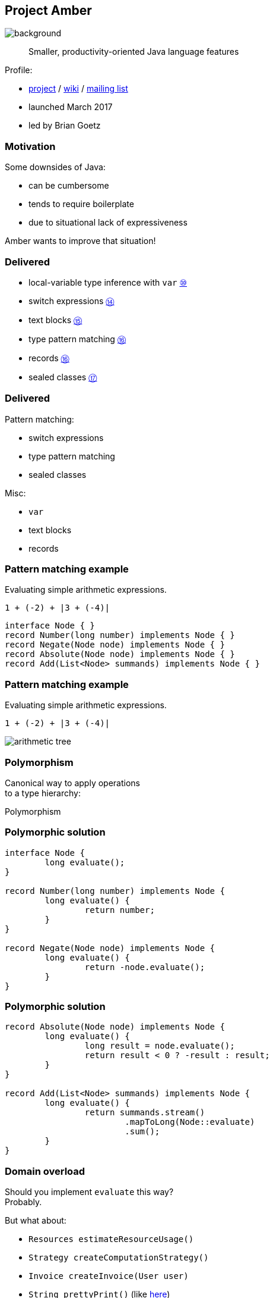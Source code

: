 == Project Amber
image::images/amber.jpg[background, size=cover]

> Smaller, productivity-oriented Java language features

Profile:

* https://openjdk.java.net/projects/amber/[project] /
https://wiki.openjdk.java.net/display/amber/Main[wiki] /
https://mail.openjdk.java.net/mailman/listinfo/amber-dev[mailing list]
* launched March 2017
* led by Brian Goetz

=== Motivation

Some downsides of Java:

* can be cumbersome
* tends to require boilerplate
* due to situational lack of expressiveness

Amber wants to improve that situation!

=== Delivered

* local-variable type inference with `var`
  https://openjdk.java.net/jeps/286[⑩]
* switch expressions
  https://openjdk.java.net/jeps/361[⑭]
* text blocks
  https://openjdk.java.net/jeps/378[⑮]
* type pattern matching
  https://openjdk.java.net/jeps/394[⑯]
* records
  https://openjdk.java.net/jeps/395[⑯]
* sealed classes
  https://openjdk.java.net/jeps/409[⑰]

=== Delivered

Pattern matching:

* switch expressions
* type pattern matching
* sealed classes

Misc:

* `var`
* text blocks
* records

=== Pattern matching example

Evaluating simple arithmetic expressions.

`1 + (-2) + |3 + (-4)|`

```java
interface Node { }
record Number(long number) implements Node { }
record Negate(Node node) implements Node { }
record Absolute(Node node) implements Node { }
record Add(List<Node> summands) implements Node { }
```

=== Pattern matching example

Evaluating simple arithmetic expressions.

`1 + (-2) + |3 + (-4)|`

image::images/arithmetic-tree.png[]

=== Polymorphism

Canonical way to apply operations +
to a type hierarchy:

Polymorphism

=== Polymorphic solution


```java
interface Node {
	long evaluate();
}

record Number(long number) implements Node {
	long evaluate() {
		return number;
	}
}

record Negate(Node node) implements Node {
	long evaluate() {
		return -node.evaluate();
	}
}
```

=== Polymorphic solution


```java
record Absolute(Node node) implements Node {
	long evaluate() {
		long result = node.evaluate();
		return result < 0 ? -result : result;
	}
}

record Add(List<Node> summands) implements Node {
	long evaluate() {
		return summands.stream()
			.mapToLong(Node::evaluate)
			.sum();
	}
}
```

=== Domain overload

Should you implement `evaluate` this way? +
Probably.

But what about:

* `Resources estimateResourceUsage()`
* `Strategy createComputationStrategy()`
* `Invoice createInvoice(User user)`
* `String prettyPrint()` (like https://github.com/Thihup/joel/commit/b49c9e7636ce409f9f875c4652fcaa905022dd62#diff-6a9248b7be98141e7c76af3955e11eb074d9cd88211aaf4be0d85c1453cc7649[here])
* `void draw(Direction d, Style s, Canvas c)`

⇝ Central abstractions can be overburdened.

=== Visitor pattern

Separating a hierarchy from operations +
is a case for https://nipafx.dev/java-visitor-pattern-pointless/[the visitor pattern].

Alternative: pattern matching over sealed types.

=== Pattern matching solution

Seal type hierarchy:

```java
interface Node
	permits Number, Negate, Absolute, Add { }

record Number(long number) implements Node { }
record Negate(Node node) implements Node { }
record Absolute(Node node) implements Node { }
record Add(List<Node> summands) implements Node { }
```

=== Pattern matching solution

* use type patterns in switch (https://openjdk.java.net/jeps/420[JEP 420] / 2nd preview in 18)
* use deconstruction patterns (https://openjdk.java.net/jeps/405[JEP 405] / not targeted)

```java
long evaluate(Node node) {
	return switch (node) {
		case Number(long no) -> no;
		case Negate(var n) -> -evaluate(n);
		case Absolute(var n) && evaluate(n) < 0
			-> -evaluate(n);
		case Absolute(var n) -> evaluate(n);
		case Add(var summands) -> summands.stream()
			.mapToLong(this::evaluate)
			.sum();
	};
}
```

=== Another use case

When parsing outside data, +
types are often general +
(think `JsonNode`).

Consider pattern matching +
to tease apart the data.

=== Other Amber endeavors

Possible future changes:

* template strings (https://openjdk.java.net/projects/amber/design-notes/templated-strings[white paper])
* concise method bodies (https://openjdk.java.net/jeps/8209434[JEP draft])
* serialization revamp (https://openjdk.java.net/projects/amber/design-notes/towards-better-serialization[white paper])

////
=== Template strings

TODO

=== Concise method bodies

[source,java]
----
class ListWrapper<E> implements List<E> {

    private List<E> list;

    public int size() -> list.size();
    public T get(int index) -> list.get(index);
	public int indexOf(E el) = list::indexOf;

}
----

*Yeah:*

* simple methods get simple code
* fewer (empty) lines

=== Death to serialization!

Serialization is hell:

* complicates every JDK feature
* repeated security vulnerabilities
* uses "invisible" mechanisms

The JDK team wants to get rid of it!

=== Serializing records

Replacement may look as follows:

* only works with records
* deconstructs a record graph
* passes data to serialization engine
* one engine per format: +
  XML, JSON, YAML, ...

=== New serialization

*Yeah:*

* records are a great fit for serialization
* new mechanism uses (de)constructors
* superior maintainability
////

=== Project Amber

* makes Java more expressive
* reduces amount of code
* makes us more productive

=== Timeline

My personal (!) guesses (!!):

* 2023:
** patterns in switch finalized
** deconstruction patterns preview
** template strings preview
* 2024:
** more patterns preview

=== Deeper Dives

* 📝 https://openjdk.java.net/projects/amber/design-notes/patterns/pattern-match-object-model[Pattern Matching in the Java Object Model]
* 🎥 https://www.youtube.com/watch?v=qul2B8iPC-o[Java Language Futures: All Aboard Project Amber] +
  (Nov 2017)
* 🎥 https://www.youtube.com/watch?v=hDV6G1MbUH8[Java Language Futures: Late 2021 Edition] (Sep 2021)
* 🎥 https://www.youtube.com/watch?v=UlFFKkq6fyU[Pattern Matching in Java (17)] (Sep 2021)
* 🎥 https://www.youtube.com/watch?v=a8OdwUiSnXw[State of Pattern Matching with Brian Goetz] (Feb 2022)
